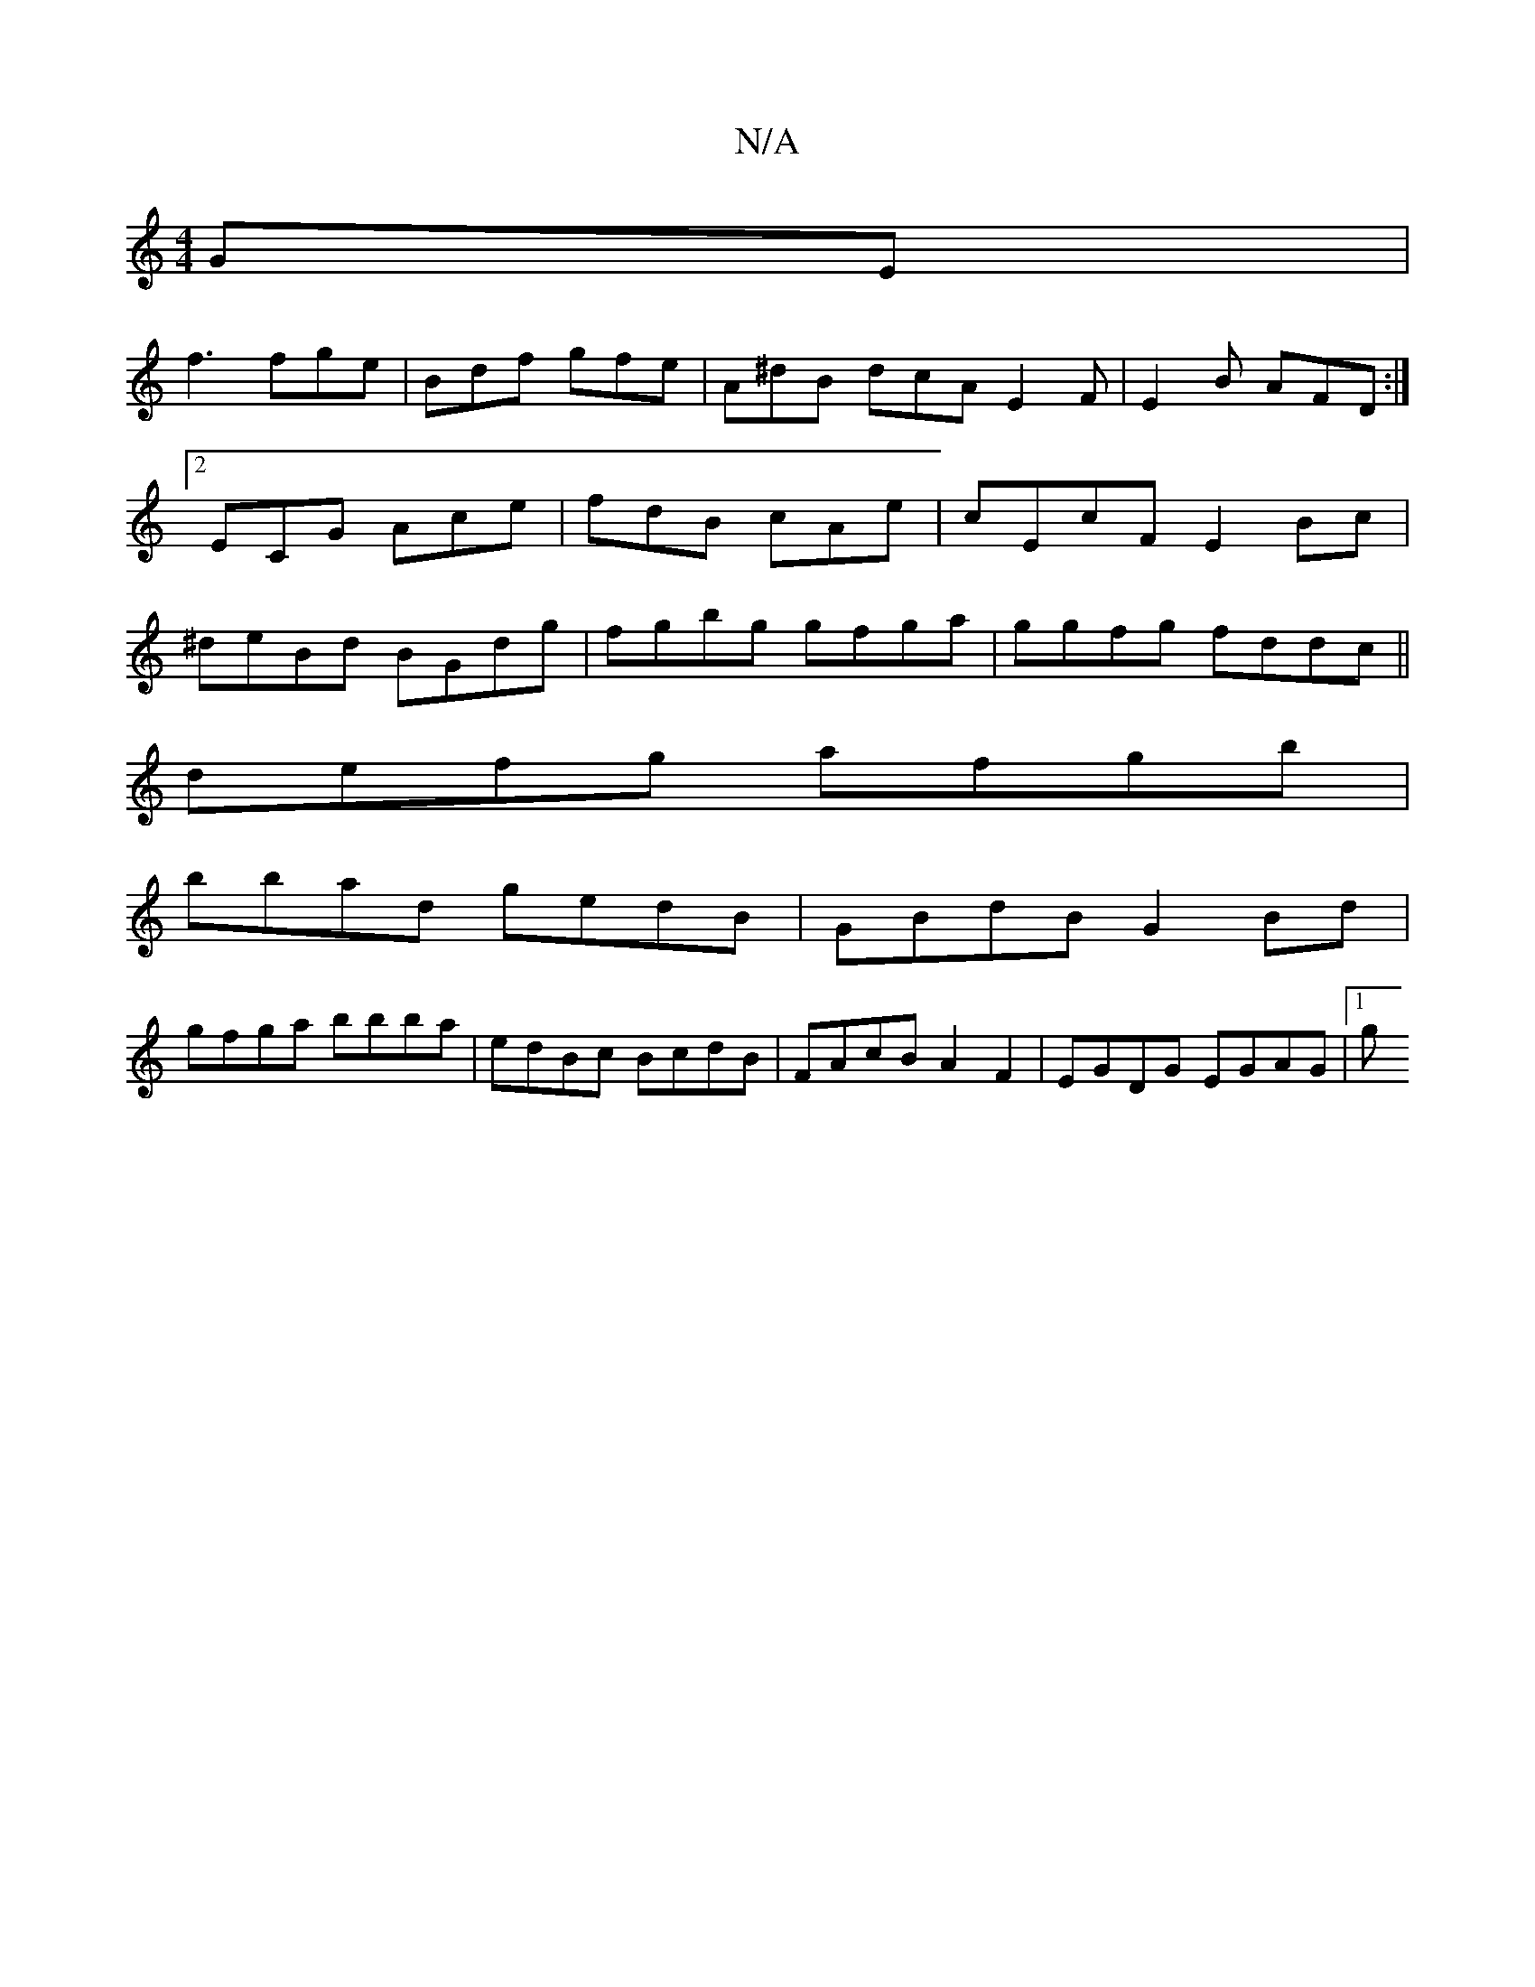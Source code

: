 X:1
T:N/A
M:4/4
R:N/A
K:Cmajor
GE|
f3 fge|Bdf gfe|A^dB dcA E2F|E2B AFD:|2 ECG Ace | fdB cAe | cEcF E2 Bc|^deBd BGdg | fgbg gfga | ggfg fddc ||
defg afgb |
bbad gedB | GBdB G2 Bd |
gfga bbba | edBc BcdB | FAcB A2 F2 | EGDG EGAG |1 g